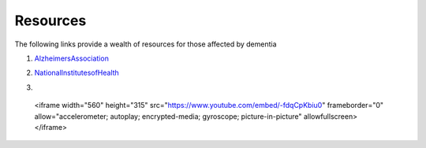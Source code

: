 Resources
+++++++++
The following links provide a wealth of resources for those affected by dementia

1. AlzheimersAssociation_

.. _AlzheimersAssociation: http://www.alz.org/

2. NationalInstitutesofHealth_

.. _NationalInstitutesofHealth:  https://www.nia.nih.gov/health/caregiving

3. .. raw:: HTML

  <iframe width="560" height="315" src="https://www.youtube.com/embed/-fdqCpKbiu0" frameborder="0" allow="accelerometer; autoplay; encrypted-media; gyroscope; picture-in-picture" allowfullscreen></iframe>
